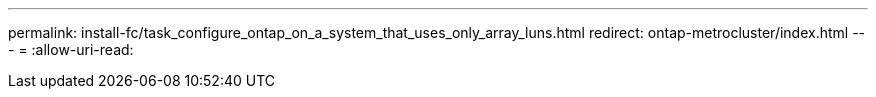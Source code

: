 ---
permalink: install-fc/task_configure_ontap_on_a_system_that_uses_only_array_luns.html 
redirect: ontap-metrocluster/index.html 
---
= 
:allow-uri-read: 



